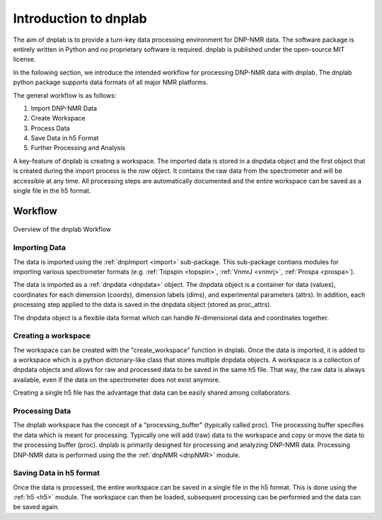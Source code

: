 ======================
Introduction to dnplab
======================

The aim of dnplab is to provide a turn-key data processing environment for DNP-NMR data. The software package is entirely written in Python and no proprietary software is required. dnplab is published under the open-source MIT license.

In the following section, we introduce the intended workflow for processing DNP-NMR data with dnplab. The dnplab python package supports data formats of all major NMR platforms.

The general workflow is as follows:

1. Import DNP-NMR Data
2. Create Workspace
3. Process Data
4. Save Data in h5 Format
5. Further Processing and Analysis

A key-feature of dnplab is creating a workspace. The imported data is stored in a dnpdata object and the first object that is created during the import process is the *raw* object. It contains the raw data from the spectrometer and will be accessible at any time. All processing steps are automatically documented and the entire workspace can be saved as a single file in the h5 format.

Workflow
========

.. figure:: _static/images/dnplab_workflow.png
    :width: 400
    :alt: dnplab Workflow
    :align: center

    Overview of the dnplab Workflow

Importing Data
--------------
The data is imported using the :ref:`dnpImport <import>` sub-package. This sub-package contians modules for importing various spectrometer formats (e.g. :ref:`Topspin <topspin>`, :ref:`VnmrJ <vnmrj>`, :ref:`Prospa <prospa>`).

The data is imported as a :ref:`dnpdata <dnpdata>` object. The dnpdata object is a container for data (values), coordinates for each dimension (coords), dimension labels (dims), and experimental parameters (attrs). In addition, each processing step applied to the data is saved in the dnpdata object (stored as proc_attrs).

The dnpdata object is a flexible data format which can handle N-dimensional data and coordinates together.

Creating a workspace
--------------------
The workspace can be created with the "create_workspace" function in dnplab. Once the data is imported, it is added to a workspace which is a python dictonary-like class that stores multiple dnpdata objects. A workspace is a collection of dnpdata objects and allows for raw and processed data to be saved in the same h5 file. That way, the raw data is always available, even if the data on the spectrometer does not exist anymore.

Creating a single h5 file has the advantage that data can be easily shared among collaborators.

Processing Data
---------------
The dnplab workspace has the concept of a "processing_buffer" (typically called proc). The processing buffer specifies the data which is meant for processing. Typically one will add (raw) data to the workspace and copy or move the data to the processing buffer (proc). dnplab is primarily designed for processing and analyzing DNP-NMR data. Processing DNP-NMR data is performed using the the :ref:`dnpNMR <dnpNMR>` module. 

Saving Data in h5 format
------------------------
Once the data is processed, the entire workspace can be saved in a single file in the h5 format. This is done using the :ref:`h5 <h5>` module. The workspace can then be loaded, subsequent processing can be performed and the data can be saved again.